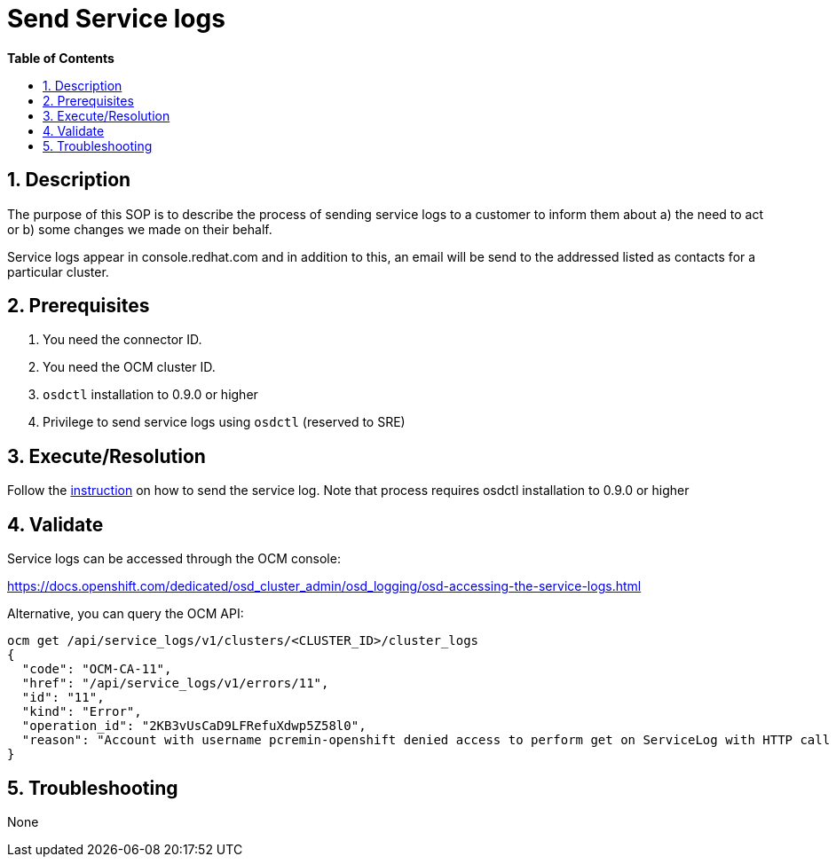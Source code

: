 // begin header
ifdef::env-github[]
:tip-caption: :bulb:
:note-caption: :information_source:
:important-caption: :heavy_exclamation_mark:
:caution-caption: :fire:
:warning-caption: :warning:
endif::[]
:numbered:
:toc: macro
:toc-title: pass:[<b>Table of Contents</b>]
// end header
= Send Service logs

toc::[]

== Description

The purpose of this SOP is to describe the process of sending service logs to a customer to inform them about a) the need to act or b) some changes we made on their behalf.

Service logs appear in console.redhat.com and in addition to this, an email will be send to the addressed listed as contacts for a particular cluster.

== Prerequisites

1. You need the connector ID.
2. You need the OCM cluster ID.
3. `osdctl` installation to 0.9.0 or higher
4. Privilege to send service logs using `osdctl` (reserved to SRE)

== Execute/Resolution

Follow the https://github.com/openshift/managed-notifications/blob/master/README.md[instruction] on how to send the service log. Note that process requires osdctl installation to 0.9.0 or higher

== Validate

Service logs can be accessed through the OCM console:

https://docs.openshift.com/dedicated/osd_cluster_admin/osd_logging/osd-accessing-the-service-logs.html

Alternative, you can query the OCM API:

```
ocm get /api/service_logs/v1/clusters/<CLUSTER_ID>/cluster_logs
{
  "code": "OCM-CA-11",
  "href": "/api/service_logs/v1/errors/11",
  "id": "11",
  "kind": "Error",
  "operation_id": "2KB3vUsCaD9LFRefuXdwp5Z58l0",
  "reason": "Account with username pcremin-openshift denied access to perform get on ServiceLog with HTTP call GET /api/service_logs/v1/clusters/463e7706-14d5-4638-a679-c61c2349e7c2/cluster_logs"
}
```
== Troubleshooting

None
